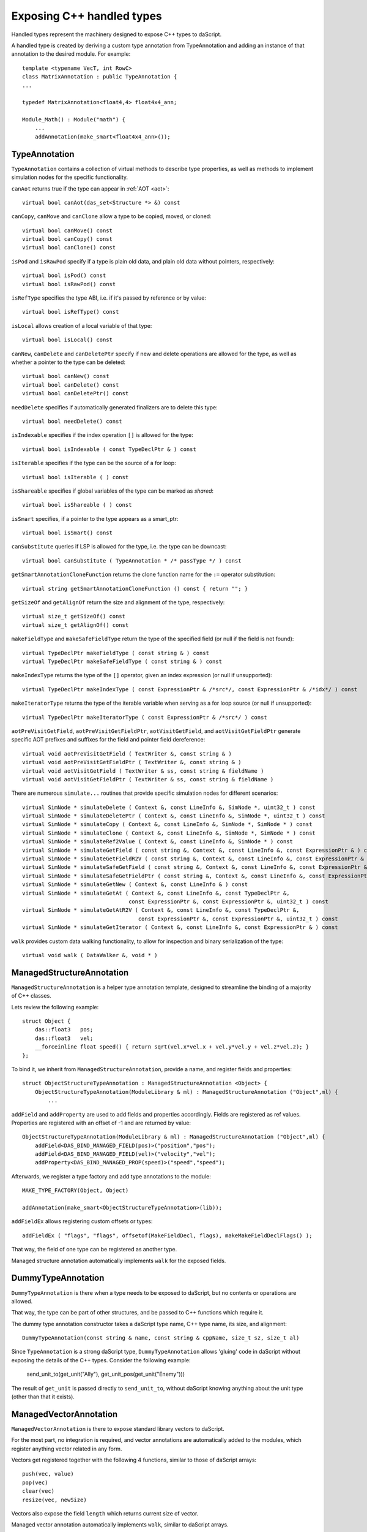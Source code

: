.. _handles:

==========================
Exposing C++ handled types
==========================

Handled types represent the machinery designed to expose C++ types to daScript.

A handled type is created by deriving a custom type annotation from TypeAnnotation
and adding an instance of that annotation to the desired module. For example::

    template <typename VecT, int RowC>
    class MatrixAnnotation : public TypeAnnotation {
    ...

    typedef MatrixAnnotation<float4,4> float4x4_ann;

    Module_Math() : Module("math") {
        ...
        addAnnotation(make_smart<float4x4_ann>());

--------------
TypeAnnotation
--------------

``TypeAnnotation`` contains a collection of virtual methods to describe type properties,
as well as methods to implement simulation nodes for the specific functionality.

``canAot`` returns true if the type can appear in :ref:`AOT <aot>`::

    virtual bool canAot(das_set<Structure *> &) const


``canCopy``, ``canMove`` and ``canClone`` allow a type to be copied, moved, or cloned::

        virtual bool canMove() const
        virtual bool canCopy() const
        virtual bool canClone() const

``isPod`` and ``isRawPod`` specify if a type is plain old data, and plain old data without pointers, respectively::

        virtual bool isPod() const
        virtual bool isRawPod() const

``isRefType`` specifies the type ABI, i.e. if it's passed by reference or by value::

        virtual bool isRefType() const

``isLocal`` allows creation of a local variable of that type::

        virtual bool isLocal() const

``canNew``, ``canDelete`` and ``canDeletePtr`` specify if new and delete operations are allowed for the type,
as well as whether a pointer to the type can be deleted::

        virtual bool canNew() const
        virtual bool canDelete() const
        virtual bool canDeletePtr() const

``needDelete`` specifies if automatically generated finalizers are to delete this type::

        virtual bool needDelete() const

``isIndexable`` specifies if the index operation ``[]`` is allowed for the type::

        virtual bool isIndexable ( const TypeDeclPtr & ) const

``isIterable`` specifies if the type can be the source of a for loop::

        virtual bool isIterable ( ) const

``isShareable`` specifies if global variables of the type can be marked as `shared`::

        virtual bool isShareable ( ) const

``isSmart`` specifies, if a pointer to the type appears as a smart_ptr::

        virtual bool isSmart() const

``canSubstitute`` queries if LSP is allowed for the type, i.e. the type can be downcast::

        virtual bool canSubstitute ( TypeAnnotation * /* passType */ ) const

``getSmartAnnotationCloneFunction`` returns the clone function name for the ``:=`` operator substitution::

        virtual string getSmartAnnotationCloneFunction () const { return ""; }

``getSizeOf`` and ``getAlignOf`` return the size and alignment of the type, respectively::

        virtual size_t getSizeOf() const
        virtual size_t getAlignOf() const

``makeFieldType`` and ``makeSafeFieldType`` return the type of the specified field (or null if the field is not found)::

        virtual TypeDeclPtr makeFieldType ( const string & ) const
        virtual TypeDeclPtr makeSafeFieldType ( const string & ) const

``makeIndexType`` returns the type of the ``[]`` operator, given an index expression (or null if unsupported)::

        virtual TypeDeclPtr makeIndexType ( const ExpressionPtr & /*src*/, const ExpressionPtr & /*idx*/ ) const

``makeIteratorType`` returns the type of the iterable variable when serving as a for loop source (or null if unsupported)::

        virtual TypeDeclPtr makeIteratorType ( const ExpressionPtr & /*src*/ ) const

``aotPreVisitGetField``, ``aotPreVisitGetFieldPtr``, ``aotVisitGetField``, and ``aotVisitGetFieldPtr`` generate
specific AOT prefixes and suffixes for the field and pointer field dereference::

        virtual void aotPreVisitGetField ( TextWriter &, const string & )
        virtual void aotPreVisitGetFieldPtr ( TextWriter &, const string & )
        virtual void aotVisitGetField ( TextWriter & ss, const string & fieldName )
        virtual void aotVisitGetFieldPtr ( TextWriter & ss, const string & fieldName )

There are numerous ``simulate...`` routines that provide specific simulation nodes for different scenarios::

        virtual SimNode * simulateDelete ( Context &, const LineInfo &, SimNode *, uint32_t ) const
        virtual SimNode * simulateDeletePtr ( Context &, const LineInfo &, SimNode *, uint32_t ) const
        virtual SimNode * simulateCopy ( Context &, const LineInfo &, SimNode *, SimNode * ) const
        virtual SimNode * simulateClone ( Context &, const LineInfo &, SimNode *, SimNode * ) const
        virtual SimNode * simulateRef2Value ( Context &, const LineInfo &, SimNode * ) const
        virtual SimNode * simulateGetField ( const string &, Context &, const LineInfo &, const ExpressionPtr & ) const
        virtual SimNode * simulateGetFieldR2V ( const string &, Context &, const LineInfo &, const ExpressionPtr & ) const
        virtual SimNode * simulateSafeGetField ( const string &, Context &, const LineInfo &, const ExpressionPtr & ) const
        virtual SimNode * simulateSafeGetFieldPtr ( const string &, Context &, const LineInfo &, const ExpressionPtr & ) const
        virtual SimNode * simulateGetNew ( Context &, const LineInfo & ) const
        virtual SimNode * simulateGetAt ( Context &, const LineInfo &, const TypeDeclPtr &,
                                         const ExpressionPtr &, const ExpressionPtr &, uint32_t ) const
        virtual SimNode * simulateGetAtR2V ( Context &, const LineInfo &, const TypeDeclPtr &,
                                            const ExpressionPtr &, const ExpressionPtr &, uint32_t ) const
        virtual SimNode * simulateGetIterator ( Context &, const LineInfo &, const ExpressionPtr & ) const

``walk`` provides custom data walking functionality, to allow for inspection and binary serialization of the type::

        virtual void walk ( DataWalker &, void * )

--------------------------
ManagedStructureAnnotation
--------------------------

``ManagedStructureAnnotation`` is a helper type annotation template,
designed to streamline the binding of a majority of C++ classes.

Lets review the following example::

    struct Object {
        das::float3   pos;
        das::float3   vel;
        __forceinline float speed() { return sqrt(vel.x*vel.x + vel.y*vel.y + vel.z*vel.z); }
    };

To bind it, we inherit from ``ManagedStructureAnnotation``, provide a name, and register fields and properties::

    struct ObjectStructureTypeAnnotation : ManagedStructureAnnotation <Object> {
        ObjectStructureTypeAnnotation(ModuleLibrary & ml) : ManagedStructureAnnotation ("Object",ml) {
            ...

``addField`` and ``addProperty`` are used to add fields and properties accordingly.
Fields are registered as ref values.
Properties are registered with an offset of -1 and are returned by value::

    ObjectStructureTypeAnnotation(ModuleLibrary & ml) : ManagedStructureAnnotation ("Object",ml) {
        addField<DAS_BIND_MANAGED_FIELD(pos)>("position","pos");
        addField<DAS_BIND_MANAGED_FIELD(vel)>("velocity","vel");
        addProperty<DAS_BIND_MANAGED_PROP(speed)>("speed","speed");

Afterwards, we register a type factory and add type annotations to the module::

    MAKE_TYPE_FACTORY(Object, Object)

    addAnnotation(make_smart<ObjectStructureTypeAnnotation>(lib));

``addFieldEx`` allows registering custom offsets or types::

    addFieldEx ( "flags", "flags", offsetof(MakeFieldDecl, flags), makeMakeFieldDeclFlags() );

That way, the field of one type can be registered as another type.

Managed structure annotation automatically implements ``walk`` for the exposed fields.

-------------------
DummyTypeAnnotation
-------------------

``DummyTypeAnnotation`` is there when a type needs to be exposed to daScript,
but no contents or operations are allowed.

That way, the type can be part of other structures, and be passed to C++ functions which require it.

The dummy type annotation constructor takes a daScript type name, C++ type name, its size, and alignment::

    DummyTypeAnnotation(const string & name, const string & cppName, size_t sz, size_t al)

Since ``TypeAnnotation`` is a strong daScript type,
``DummyTypeAnnotation`` allows 'gluing' code in daScript without exposing the details of the C++ types.
Consider the following example:

        send_unit_to(get_unit("Ally"), get_unit_pos(get_unit("Enemy")))

The result of ``get_unit`` is passed directly to ``send_unit_to``,
without daScript knowing anything about the unit type (other than that it exists).

-----------------------
ManagedVectorAnnotation
-----------------------

``ManagedVectorAnnotation`` is there to expose standard library vectors to daScript.

For the most part, no integration is required, and vector annotations are automatically
added to the modules, which register anything vector related in any form.

Vectors get registered together with the following 4 functions, similar to those of daScript arrays::

    push(vec, value)
    pop(vec)
    clear(vec)
    resize(vec, newSize)

Vectors also expose the field ``length`` which returns current size of vector.

Managed vector annotation automatically implements ``walk``, similar to daScript arrays.

----------------------
ManagedValueAnnotation
----------------------

``ManagedValueAnnotation`` is designed to expose C++ POD types, which are passed by value.

It expects type :ref:`cast <cast>` machinery to be implemented for that type.



